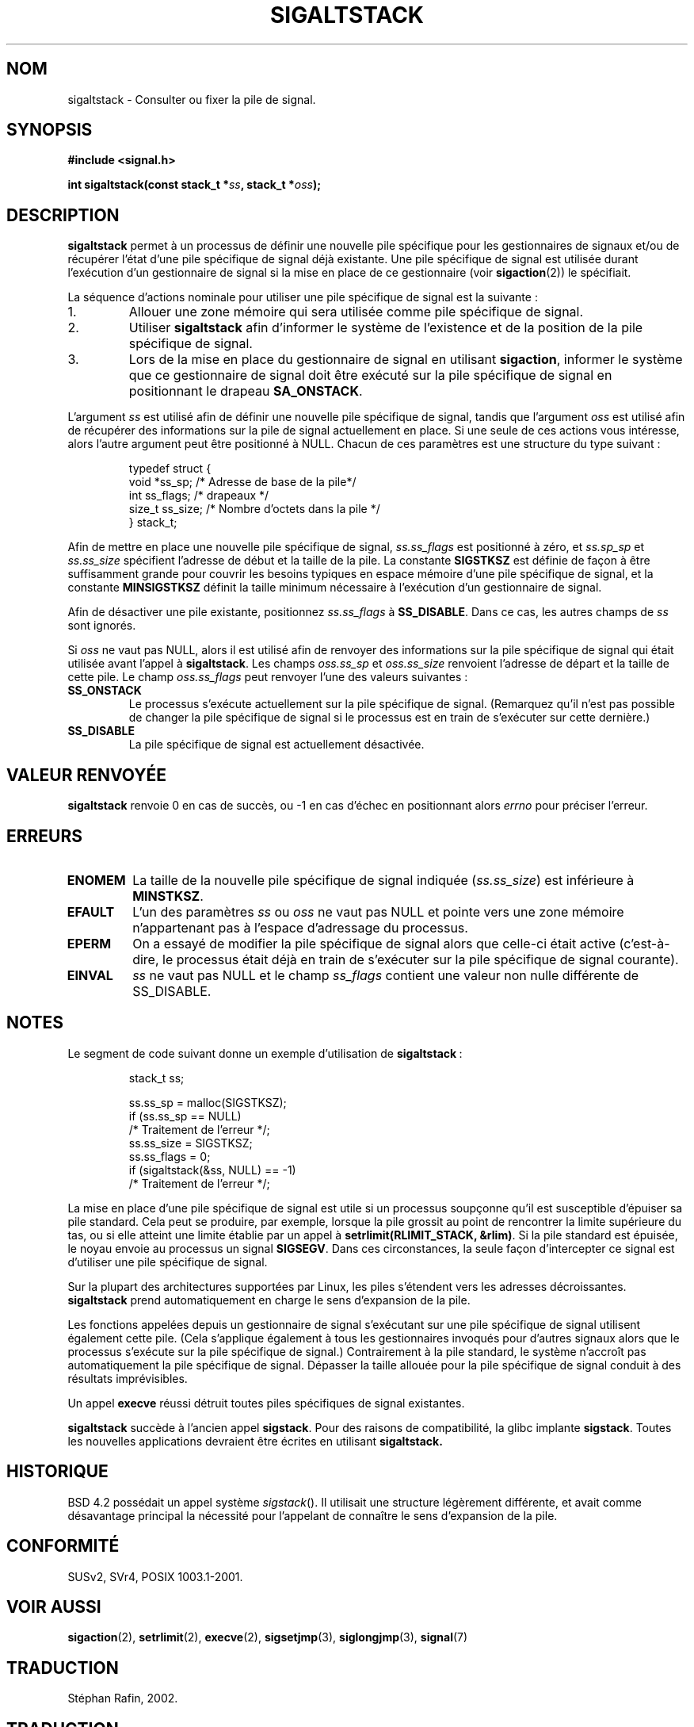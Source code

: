 '\" t
.\" Copyright (c) 2001, Michael Kerrisk (mtk16@ext.canterbury.ac.nz)
.\"
.\" Permission is granted to make and distribute verbatim copies of this
.\" manual provided the copyright notice and this permission notice are
.\" preserved on all copies.
.\"
.\" Permission is granted to copy and distribute modified versions of this
.\" manual under the conditions for verbatim copying, provided that the
.\" entire resulting derived work is distributed under the terms of a
.\" permission notice identical to this one
.\"
.\" Since the Linux kernel and libraries are constantly changing, this
.\" manual page may be incorrect or out-of-date.  The author(s) assume no
.\" responsibility for errors or omissions, or for damages resulting from
.\" the use of the information contained herein.
.\"
.\" Formatted or processed versions of this manual, if unaccompanied by
.\" the source, must acknowledge the copyright and authors of this work.
.\"
.\" aeb, various minor fixes
.\"
.\" Traduction 27/05/2002 par Stéphan Rafin (stephan.rafin@laposte.net)
.\" Màj 18/07/2003 LDP-1.56 C.Blaess
.\" Màj 27/06/2005 LDP-1.60
.\" Màj 01/05/2006 LDP-1.67.1
.\"
.TH SIGALTSTACK 2 "18 juillet 2003" LDP "Manuel du programmeur Linux"
.SH NOM
sigaltstack \- Consulter ou fixer la pile de signal.
.SH SYNOPSIS
.B #include <signal.h>
.sp
.BI "int sigaltstack(const stack_t *" ss ", stack_t *" oss );
.SH DESCRIPTION
\fBsigaltstack\fP permet à un processus de définir une nouvelle
pile spécifique pour les gestionnaires de signaux et/ou de récupérer
l'état d'une pile spécifique de signal déjà existante.
Une pile spécifique de signal est utilisée durant l'exécution d'un
gestionnaire de signal si la mise en place de ce gestionnaire (voir
.BR sigaction (2))
le spécifiait.

La séquence d'actions nominale pour utiliser une pile spécifique de signal
est la suivante\ :
.TP
1.
Allouer une zone mémoire qui sera utilisée comme pile spécifique
de signal.
.TP
2.
Utiliser \fBsigaltstack\fP afin d'informer le système de l'existence
et de la position de la pile spécifique de signal.
.TP
3.
Lors de la mise en place du gestionnaire de signal en utilisant
\fBsigaction\fP, informer le système que ce gestionnaire de
signal doit être exécuté sur la pile spécifique de signal en
positionnant le drapeau \fBSA_ONSTACK\fP.
.P
L'argument \fIss\fP est utilisé afin de définir
une nouvelle pile spécifique de signal, tandis que
l'argument \fIoss\fP est utilisé afin de récupérer des
informations sur la pile de signal actuellement en place.
Si une seule de ces actions vous intéresse,
alors l'autre argument peut être positionné à NULL.
Chacun de ces paramètres est une structure du type suivant\ :
.sp
.RS
.nf
typedef struct {
    void  *ss_sp;     /* Adresse de base de la pile*/
    int    ss_flags;  /* drapeaux */
    size_t ss_size;   /* Nombre d'octets dans la pile */
} stack_t;
.fi
.RE

Afin de mettre en place une nouvelle pile spécifique de signal,
\fIss.ss_flags\fP est positionné à zéro, et \fIss.sp_sp\fP et
\fIss.ss_size\fP spécifient l'adresse de début et la taille
de la pile.
La constante \fBSIGSTKSZ\fP est définie de façon à être
suffisamment grande pour couvrir les besoins typiques en espace mémoire
d'une pile spécifique de signal,
et la constante \fBMINSIGSTKSZ\fP définit la taille minimum
nécessaire à l'exécution d'un gestionnaire de signal.

Afin de désactiver une pile existante, positionnez \fIss.ss_flags\fP
à \fBSS_DISABLE\fP. Dans ce cas, les autres champs de
\fIss\fP sont ignorés.

Si \fIoss\fP ne vaut pas NULL, alors il est utilisé afin de renvoyer
des informations sur la pile spécifique de signal qui était utilisée
avant l'appel à \fBsigaltstack\fP.
Les champs \fIoss.ss_sp\fP et \fIoss.ss_size\fP renvoient l'adresse
de départ et la taille de cette pile.
Le champ \fIoss.ss_flags\fP peut renvoyer l'une des valeurs suivantes\ :

.TP
.B SS_ONSTACK
Le processus s'exécute actuellement sur la pile
spécifique de signal. (Remarquez qu'il n'est pas possible
de changer la pile spécifique de signal si le processus
est en train de s'exécuter sur cette dernière.)
.TP
.B SS_DISABLE
La pile spécifique de signal est actuellement désactivée.

.SH "VALEUR RENVOYÉE"
\fBsigaltstack\fP renvoie 0 en cas de succès, ou \-1 en cas d'échec
en positionnant alors \fIerrno\fP pour préciser l'erreur.

.SH ERREURS
.TP
.B ENOMEM
La taille de la nouvelle pile spécifique de signal
indiquée (\fIss.ss_size\fP) est inférieure à \fBMINSTKSZ\fP.
.TP
.B EFAULT
L'un des paramètres \fIss\fP ou \fIoss\fP ne vaut pas NULL et pointe
vers une zone mémoire n'appartenant pas à l'espace d'adressage du
processus.
.TP
.B EPERM
On a essayé de modifier la pile spécifique de signal alors
que celle-ci était active (c'est-à-dire, le processus était déjà en train
de s'exécuter sur la pile spécifique de signal courante).
.TP
.B EINVAL
\fIss\fP ne vaut pas NULL et le champ \fPss_flags\fP contient
une valeur non nulle différente de SS_DISABLE.

.SH NOTES
Le segment de code suivant donne un exemple d'utilisation de
\fBsigaltstack\fP\ :

.RS
.nf
stack_t ss;

ss.ss_sp = malloc(SIGSTKSZ);
if (ss.ss_sp == NULL)
    /* Traitement de l'erreur */;
ss.ss_size = SIGSTKSZ;
ss.ss_flags = 0;
if (sigaltstack(&ss, NULL) == -1)
    /* Traitement de l'erreur */;
.fi
.RE
.P
La mise en place d'une pile spécifique de signal est utile si
un processus soupçonne qu'il est susceptible d'épuiser sa pile
standard.
Cela peut se produire, par exemple, lorsque la pile grossit au
point de rencontrer la limite supérieure du tas, ou si elle
atteint une limite établie par un appel à \fBsetrlimit(RLIMIT_STACK, &rlim)\fP.
Si la pile standard est épuisée, le noyau envoie au
processus un signal \fBSIGSEGV\fP.
Dans ces circonstances, la seule façon d'intercepter ce signal
est d'utiliser une pile spécifique de signal.
.P
Sur la plupart des architectures supportées par Linux, les piles
s'étendent vers les adresses décroissantes. \fBsigaltstack\fP
prend automatiquement en charge le sens d'expansion de la
pile.
.P
Les fonctions appelées depuis un gestionnaire de signal s'exécutant
sur une pile spécifique de signal utilisent également cette pile.
(Cela s'applique également à tous les gestionnaires invoqués pour
d'autres signaux alors que le processus s'exécute sur la pile spécifique
de signal.)
Contrairement à la pile standard, le système n'accroît pas
automatiquement la pile spécifique de signal.
Dépasser la taille allouée pour la pile spécifique de signal
conduit à des résultats imprévisibles.
.P
Un appel \fBexecve\fP réussi détruit toutes piles spécifiques de
signal existantes.
.P
\fBsigaltstack\fP succède à l'ancien appel \fBsigstack\fP.
Pour des raisons de compatibilité, la glibc implante
\fBsigstack\fP.
Toutes les nouvelles applications devraient être écrites en utilisant
\fBsigaltstack\fB.

.SH HISTORIQUE
BSD 4.2 possédait un appel système \fIsigstack\fP(). Il utilisait
une structure légèrement différente, et avait comme désavantage
principal la nécessité pour l'appelant de connaître le sens
d'expansion de la pile.

.SH "CONFORMITÉ"
SUSv2, SVr4, POSIX 1003.1-2001.

.SH "VOIR AUSSI"
.BR sigaction (2),
.BR setrlimit (2),
.BR execve (2),
.BR sigsetjmp (3),
.BR siglongjmp (3),
.BR signal (7)
.SH TRADUCTION
Stéphan Rafin, 2002.
.SH TRADUCTION
.PP
Ce document est une traduction réalisée par Stéphan Rafin
<stephan DOT rafin AT laposte DOT net> le 27\ mai\ 2002
et révisée le 2\ mai\ 2006.
.PP
L'équipe de traduction a fait le maximum pour réaliser une adaptation
française de qualité. La version anglaise la plus à jour de ce document est
toujours consultable via la commande\ : «\ \fBLANG=en\ man\ 2\ sigaltstack\fR\ ».
N'hésitez pas à signaler à l'auteur ou au traducteur, selon le cas, toute
erreur dans cette page de manuel.
